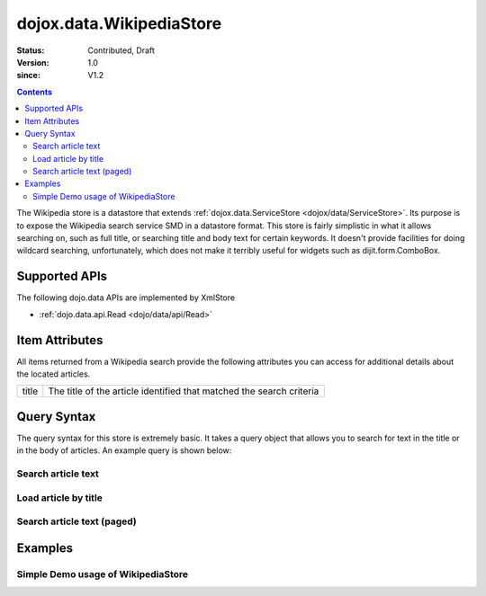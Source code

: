 .. _dojox/data/WikipediaStore:

=========================
dojox.data.WikipediaStore
=========================

:Status: Contributed, Draft
:Version: 1.0
:since: V1.2
 
.. contents::
  :depth: 3

The Wikipedia store is a datastore that extends :ref:`dojox.data.ServiceStore <dojox/data/ServiceStore>`.  Its purpose is to expose the Wikipedia search service SMD in a datastore format.  This store is fairly simplistic in what it allows searching on, such as full title, or searching title and body text for certain keywords.  It doesn't provide facilities for doing wildcard searching, unfortunately, which does not make it terribly useful for widgets such as dijit.form.ComboBox.

Supported APIs
==============

The following dojo.data APIs are implemented by XmlStore

* :ref:`dojo.data.api.Read <dojo/data/api/Read>`


Item Attributes
===============

All items returned from a Wikipedia search provide the following attributes you can access for additional details about the located articles.

+---------------+-----------------------------------------------------------------------------------------------------------------------------+
| title         |The title of the article identified that matched the search criteria                                                         |
+---------------+-----------------------------------------------------------------------------------------------------------------------------+

Query Syntax
============

The query syntax for this store is extremely basic.  It takes a query object that allows you to search for text in the title or in the body of articles.  An example query is shown below:

-------------------
Search article text
-------------------

.. js ::

  query: {
    action: "query",
    text: "Dojo Toolkit"
  },


---------------------
Load article by title
---------------------

.. js ::

  query: {
    title: "Dojo Toolkit"
  },

---------------------------
Search article text (paged)
---------------------------

.. js ::

  query: {
    action: "query",
    text: "Dojo Toolkit"
    start: 10,
    count: 50
  },


Examples
========

-----------------------------------
Simple Demo usage of WikipediaStore
-----------------------------------

.. code-example ::
  
  .. js ::

    <script>
      dojo.require("dijit.form.Button");
      dojo.require("dijit.form.TextBox");
      dojo.require("dojox.data.WikipediaStore");
      var store = new dojox.data.WikipediaStore();

      function doSearch(){
        var outNode = dojo.byId("output");
        outNode.innerHTML = "Searching...";

        function loadArticle(e, article){
          e.preventDefault();
          e.stopPropagation();
          var request = {
            query: {
            title: article
            },
            onItem: function(item, req){
              // We're loading all the content into an iFrame.  This is for two reasons:
              // One is security.  No rogue script in the content will affect anything outside of the iframe
              // Second is that it keeps docs.dojocampus.org CSS from altering the default view of the data.
              var title = store.getValue(item, "title");
              var text = store.getValue(item, "text")["*"];
              var wikiOut = dojo.byId("wikipediaContent");
              wikiOut.contentDocument.body.innerHTML = "<h1>" + title + "</h1>" + text;
            }
          };
          store.fetch(request);
        }

        var request = {
          query: {
            action: "query",
            text: dijit.byId("searchText").getValue()
          },
          count: dijit.byId("count").getValue(),
          onBegin: function(count){
            outNode.innerHTML += " found " + count + " results.<br>Click one to load the article.";
          },
          onItem: function(item, req){
            var node = document.createElement("a");
            node.href = "#";
            node.onclick = function(e){
              loadArticle(e, this.innerHTML);
            };
            node.style.padding = "6px";
            node.style.display = "block";
            node.innerHTML = store.getValue(item, "title");
            outNode.appendChild(node);
          }
	};
        store.fetch(request);
      }
    </script>

  .. html ::

    <form action="#">
      <p>
        Text: <input id="searchText" data-dojo-type="dijit.form.TextBox" type="text" value="dojo toolkit">
        <br>
        Count: <input id="count" data-dojo-type="dijit.form.TextBox" type="text" value="8" size="3">
        <br>
        <button id="searchButton" data-dojo-type="dijit.form.Button" value="store.fetch()" onclick="doSearch()">Search!</button>
      </p>
      <div id="output" style="padding:0 20px;"></div>
      <br>
      <b>IFRAME for sandboxing of results</b>
      <iframe id="wikipediaContent" src="" style="width: 100%; height: 500px;"><iframe>
    </form>
